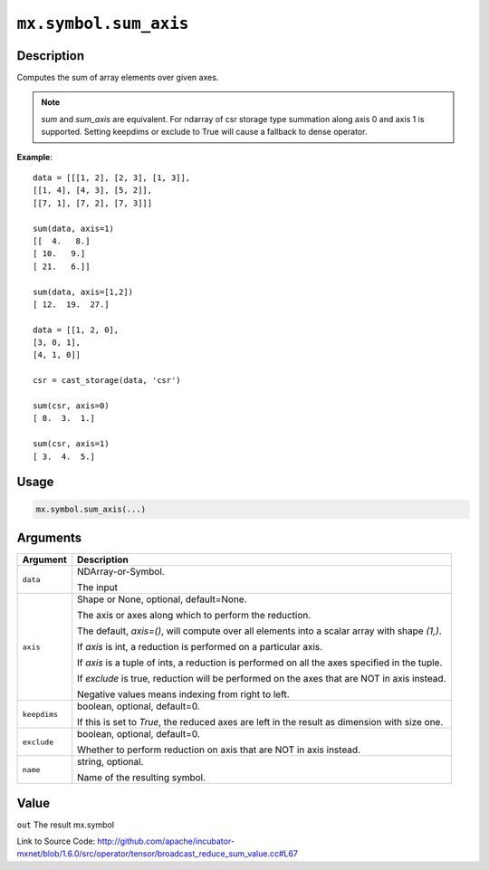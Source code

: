 

``mx.symbol.sum_axis``
============================================

Description
----------------------

Computes the sum of array elements over given axes.


.. note::

	 `sum` and `sum_axis` are equivalent.
	 For ndarray of csr storage type summation along axis 0 and axis 1 is supported.
	 Setting keepdims or exclude to True will cause a fallback to dense operator.
	 

**Example**::

	 
	 data = [[[1, 2], [2, 3], [1, 3]],
	 [[1, 4], [4, 3], [5, 2]],
	 [[7, 1], [7, 2], [7, 3]]]
	 
	 sum(data, axis=1)
	 [[  4.   8.]
	 [ 10.   9.]
	 [ 21.   6.]]
	 
	 sum(data, axis=[1,2])
	 [ 12.  19.  27.]
	 
	 data = [[1, 2, 0],
	 [3, 0, 1],
	 [4, 1, 0]]
	 
	 csr = cast_storage(data, 'csr')
	 
	 sum(csr, axis=0)
	 [ 8.  3.  1.]
	 
	 sum(csr, axis=1)
	 [ 3.  4.  5.]
	 
	 
	 

Usage
----------

.. code:: r

	mx.symbol.sum_axis(...)

Arguments
------------------

+----------------------------------------+------------------------------------------------------------+
| Argument                               | Description                                                |
+========================================+============================================================+
| ``data``                               | NDArray-or-Symbol.                                         |
|                                        |                                                            |
|                                        | The input                                                  |
+----------------------------------------+------------------------------------------------------------+
| ``axis``                               | Shape or None, optional, default=None.                     |
|                                        |                                                            |
|                                        | The axis or axes along which to perform the reduction.     |
|                                        |                                                            |
|                                        | The default, `axis=()`, will compute over all elements     |
|                                        | into                                                       |
|                                        | a                                                          |
|                                        | scalar array with shape `(1,)`.                            |
|                                        |                                                            |
|                                        | If `axis` is int, a reduction is performed on a particular |
|                                        | axis.                                                      |
|                                        |                                                            |
|                                        | If `axis` is a tuple of ints, a reduction is performed on  |
|                                        | all the                                                    |
|                                        | axes                                                       |
|                                        | specified in the tuple.                                    |
|                                        |                                                            |
|                                        | If `exclude` is true, reduction will be performed on the   |
|                                        | axes that                                                  |
|                                        | are                                                        |
|                                        | NOT in axis instead.                                       |
|                                        |                                                            |
|                                        | Negative values means indexing from right to left.         |
+----------------------------------------+------------------------------------------------------------+
| ``keepdims``                           | boolean, optional, default=0.                              |
|                                        |                                                            |
|                                        | If this is set to `True`, the reduced axes are left in the |
|                                        | result as dimension with size                              |
|                                        | one.                                                       |
+----------------------------------------+------------------------------------------------------------+
| ``exclude``                            | boolean, optional, default=0.                              |
|                                        |                                                            |
|                                        | Whether to perform reduction on axis that are NOT in axis  |
|                                        | instead.                                                   |
+----------------------------------------+------------------------------------------------------------+
| ``name``                               | string, optional.                                          |
|                                        |                                                            |
|                                        | Name of the resulting symbol.                              |
+----------------------------------------+------------------------------------------------------------+

Value
----------

``out`` The result mx.symbol


Link to Source Code: http://github.com/apache/incubator-mxnet/blob/1.6.0/src/operator/tensor/broadcast_reduce_sum_value.cc#L67

